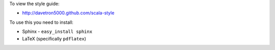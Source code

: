 To view the style guide:

* http://davetron5000.github.com/scala-style
  
To use this you need to install:

* Sphinx - ``easy_install sphinx``
* LaTeX (specifically ``pdflatex``)

